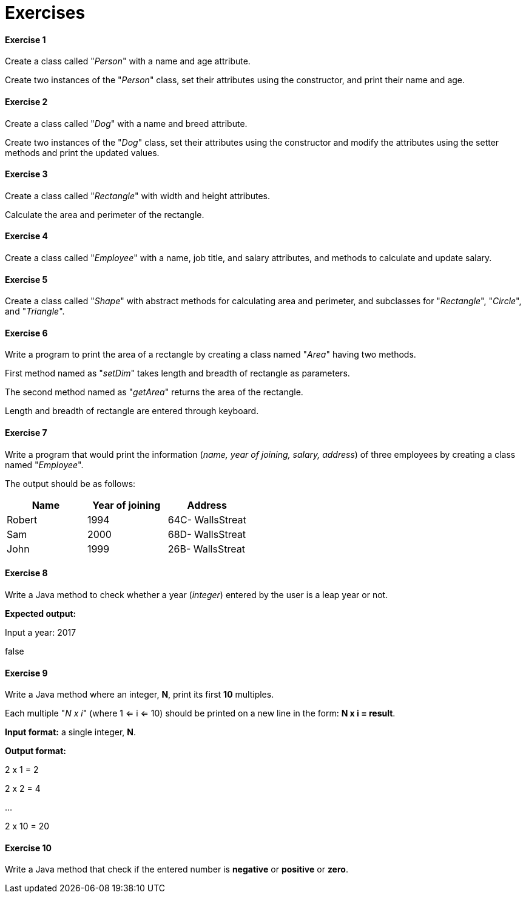 = Exercises
:icons: font
:url-quickref: https://docs.asciidoctor.org/asciidoc/latest/syntax-quick-reference/

==== Exercise 1

Create a class called "_Person_" with a name and age attribute.

Create two instances of the "_Person_" class, set their attributes using the constructor, and print their name and age.

==== Exercise 2

Create a class called "_Dog_" with a name and breed attribute.

Create two instances of the "_Dog_" class, set their attributes using the constructor and modify the attributes using the setter methods and print the updated values.

==== Exercise 3

Create a class called "_Rectangle_" with width and height attributes.

Calculate the area and perimeter of the rectangle.

==== Exercise 4

Create a class called "_Employee_" with a name, job title, and salary attributes, and methods to calculate and update salary.

==== Exercise 5

Create a class called "_Shape_" with abstract methods for calculating area and perimeter, and subclasses for "_Rectangle_", "_Circle_", and "_Triangle_".

==== Exercise 6

Write a program to print the area of a rectangle by creating a class named "_Area_" having two methods.

First method named as "_setDim_" takes length and breadth of rectangle as parameters.

The second method named as "_getArea_" returns the area of the rectangle.

Length and breadth of rectangle are entered through keyboard.

==== Exercise 7

Write a program that would print the information (_name, year of joining, salary, address_) of three employees by creating a class named "_Employee_".

The output should be as follows:

|===
|Name            |Year of joining        |Address

|Robert
|1994
|64C- WallsStreat

|Sam
|2000
|68D- WallsStreat

|John
|1999
|26B- WallsStreat
|===

==== Exercise 8

Write a Java method to check whether a year (_integer_) entered by the user is a leap year or not.

*Expected output:*

Input a year: 2017

false

==== Exercise 9

Write a Java method where an integer, *N*, print its first *10* multiples.

Each multiple "_N x i_" (where 1 <= i <= 10) should be printed on a new line in the form: *N x i = result*.

*Input format:* a single integer, *N*.

*Output format:*

2 x 1 = 2

2 x 2 = 4

...

2 x 10 = 20

==== Exercise 10

Write a Java method that check if the entered number is *negative* or *positive* or *zero*.